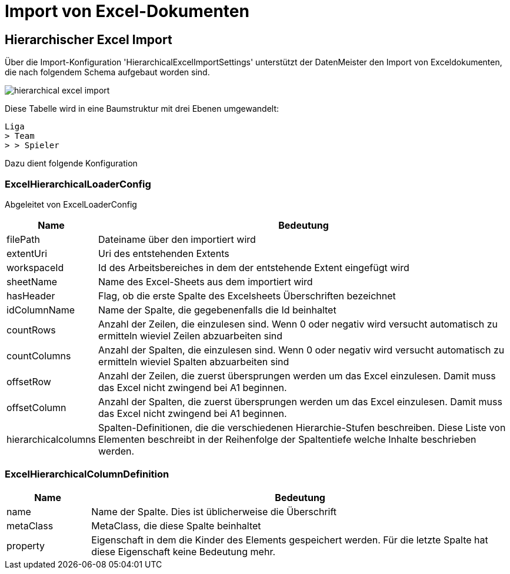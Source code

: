 = Import von Excel-Dokumenten

== Hierarchischer Excel Import

Über die Import-Konfiguration 'HierarchicalExcelImportSettings' unterstützt der DatenMeister den Import von Exceldokumenten, die nach folgendem Schema aufgebaut worden sind. 

image::images/hierarchical_excel_import.png[]

Diese Tabelle wird in eine Baumstruktur mit drei Ebenen umgewandelt: 

 Liga
 > Team
 > > Spieler

Dazu dient folgende Konfiguration

=== ExcelHierarchicalLoaderConfig

Abgeleitet von ExcelLoaderConfig

[%header,cols="1,5"]
|===
|Name|Bedeutung
|filePath|Dateiname über den importiert wird
|extentUri|Uri des entstehenden Extents
|workspaceId|Id des Arbeitsbereiches in dem der entstehende Extent eingefügt wird
|sheetName|Name des Excel-Sheets aus dem importiert wird
|hasHeader|Flag, ob die erste Spalte des Excelsheets Überschriften bezeichnet
|idColumnName|Name der Spalte, die gegebenenfalls die Id beinhaltet
|countRows|Anzahl der Zeilen, die einzulesen sind. Wenn 0 oder negativ wird versucht automatisch zu ermitteln wieviel Zeilen abzuarbeiten sind
|countColumns|Anzahl der Spalten, die einzulesen sind. Wenn 0 oder negativ wird versucht automatisch zu ermitteln wieviel Spalten abzuarbeiten sind
|offsetRow|Anzahl der Zeilen, die zuerst übersprungen werden um das Excel einzulesen. Damit muss das Excel nicht zwingend bei A1 beginnen. 
|offsetColumn|Anzahl der Spalten, die zuerst übersprungen werden um das Excel einzulesen. Damit muss das Excel nicht zwingend bei A1 beginnen. 
|hierarchicalcolumns|Spalten-Definitionen, die die verschiedenen Hierarchie-Stufen beschreiben. Diese Liste von Elementen beschreibt in der Reihenfolge der Spaltentiefe welche Inhalte beschrieben werden. 
|===

=== ExcelHierarchicalColumnDefinition

[%header,cols="1,5"]
|===
|Name|Bedeutung
|name|Name der Spalte. Dies ist üblicherweise die Überschrift
|metaClass|MetaClass, die diese Spalte beinhaltet
|property|Eigenschaft in dem die Kinder des Elements gespeichert werden. Für die letzte Spalte hat diese Eigenschaft keine Bedeutung mehr. 
|===


